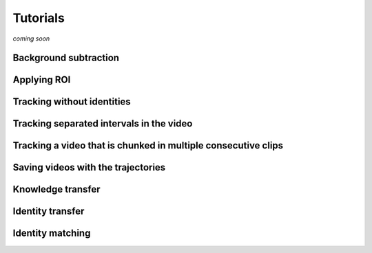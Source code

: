 Tutorials
=========

*coming soon*

Background subtraction
----------------------

Applying ROI
------------

Tracking without identities
---------------------------

Tracking separated intervals in the video
-----------------------------------------

Tracking a video that is chunked in multiple consecutive clips
--------------------------------------------------------------

Saving videos with the trajectories
-----------------------------------

Knowledge transfer
------------------

Identity transfer
-----------------

Identity matching
-----------------
